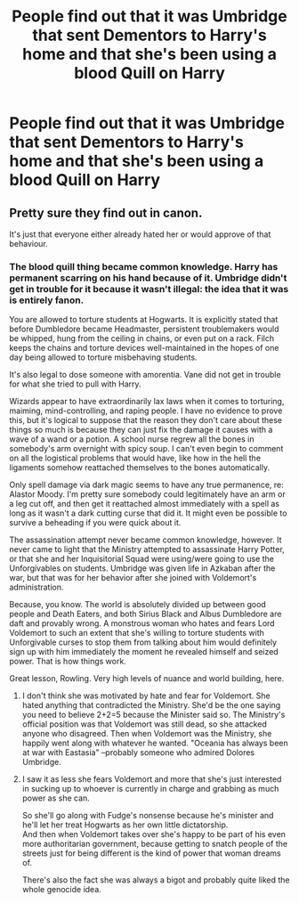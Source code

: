 #+TITLE: People find out that it was Umbridge that sent Dementors to Harry's home and that she's been using a blood Quill on Harry

* People find out that it was Umbridge that sent Dementors to Harry's home and that she's been using a blood Quill on Harry
:PROPERTIES:
:Author: NotSoSnarky
:Score: 5
:DateUnix: 1620328617.0
:DateShort: 2021-May-06
:FlairText: Prompt/Rquest
:END:

** Pretty sure they find out in canon.

It's just that everyone either already hated her or would approve of that behaviour.
:PROPERTIES:
:Author: Electric999999
:Score: 4
:DateUnix: 1620350563.0
:DateShort: 2021-May-07
:END:

*** The blood quill thing became common knowledge. Harry has permanent scarring on his hand because of it. Umbridge didn't get in trouble for it because it wasn't illegal: the idea that it was is entirely fanon.

You are allowed to torture students at Hogwarts. It is explicitly stated that before Dumbledore became Headmaster, persistent troublemakers would be whipped, hung from the ceiling in chains, or even put on a rack. Filch keeps the chains and torture devices well-maintained in the hopes of one day being allowed to torture misbehaving students.

It's also legal to dose someone with amorentia. Vane did not get in trouble for what she tried to pull with Harry.

Wizards appear to have extraordinarily lax laws when it comes to torturing, maiming, mind-controlling, and raping people. I have no evidence to prove this, but it's logical to suppose that the reason they don't care about these things so much is because they can just fix the damage it causes with a wave of a wand or a potion. A school nurse regrew all the bones in somebody's arm overnight with spicy soup. I can't even begin to comment on all the logistical problems that would have, like how in the hell the ligaments somehow reattached themselves to the bones automatically.

Only spell damage via dark magic seems to have any true permanence, re: Alastor Moody. I'm pretty sure somebody could legitimately have an arm or a leg cut off, and then get it reattached almost immediately with a spell as long as it wasn't a dark cutting curse that did it. It might even be possible to survive a beheading if you were quick about it.

The assassination attempt never became common knowledge, however. It never came to light that the Ministry attempted to assassinate Harry Potter, or that she and her Inquisitorial Squad were using/were going to use the Unforgivables on students. Umbridge was given life in Azkaban after the war, but that was for her behavior after she joined with Voldemort's administration.

Because, you know. The world is absolutely divided up between good people and Death Eaters, and both Sirius Black and Albus Dumbledore are daft and provably wrong. A monstrous woman who hates and fears Lord Voldemort to such an extent that she's willing to torture students with Unforgivable curses to stop them from talking about him would definitely sign up with him immediately the moment he revealed himself and seized power. That is how things work.

Great lesson, Rowling. Very high levels of nuance and world building, here.
:PROPERTIES:
:Author: geosmin7
:Score: 5
:DateUnix: 1620357463.0
:DateShort: 2021-May-07
:END:

**** I don't think she was motivated by hate and fear for Voldemort. She hated anything that contradicted the Ministry. She'd be the one saying you need to believe 2+2=5 because the Minister said so. The Ministry's official position was that Voldemort was still dead, so she attacked anyone who disagreed. Then when Voldemort was the Ministry, she happily went along with whatever he wanted. "Oceania has always been at war with Eastasia" --probably someone who admired Dolores Umbridge.
:PROPERTIES:
:Author: Devil_May_Kare
:Score: 6
:DateUnix: 1620359537.0
:DateShort: 2021-May-07
:END:


**** I saw it as less she fears Voldemort and more that she's just interested in sucking up to whoever is currently in charge and grabbing as much power as she can.

So she'll go along with Fudge's nonsense because he's minister and he'll let her treat Hogwarts as her own little dictatorship.\\
And then when Voldemort takes over she's happy to be part of his even more authoritarian government, because getting to snatch people of the streets just for being different is the kind of power that woman dreams of.

There's also the fact she was always a bigot and probably quite liked the whole genocide idea.
:PROPERTIES:
:Author: Electric999999
:Score: 1
:DateUnix: 1620388592.0
:DateShort: 2021-May-07
:END:
